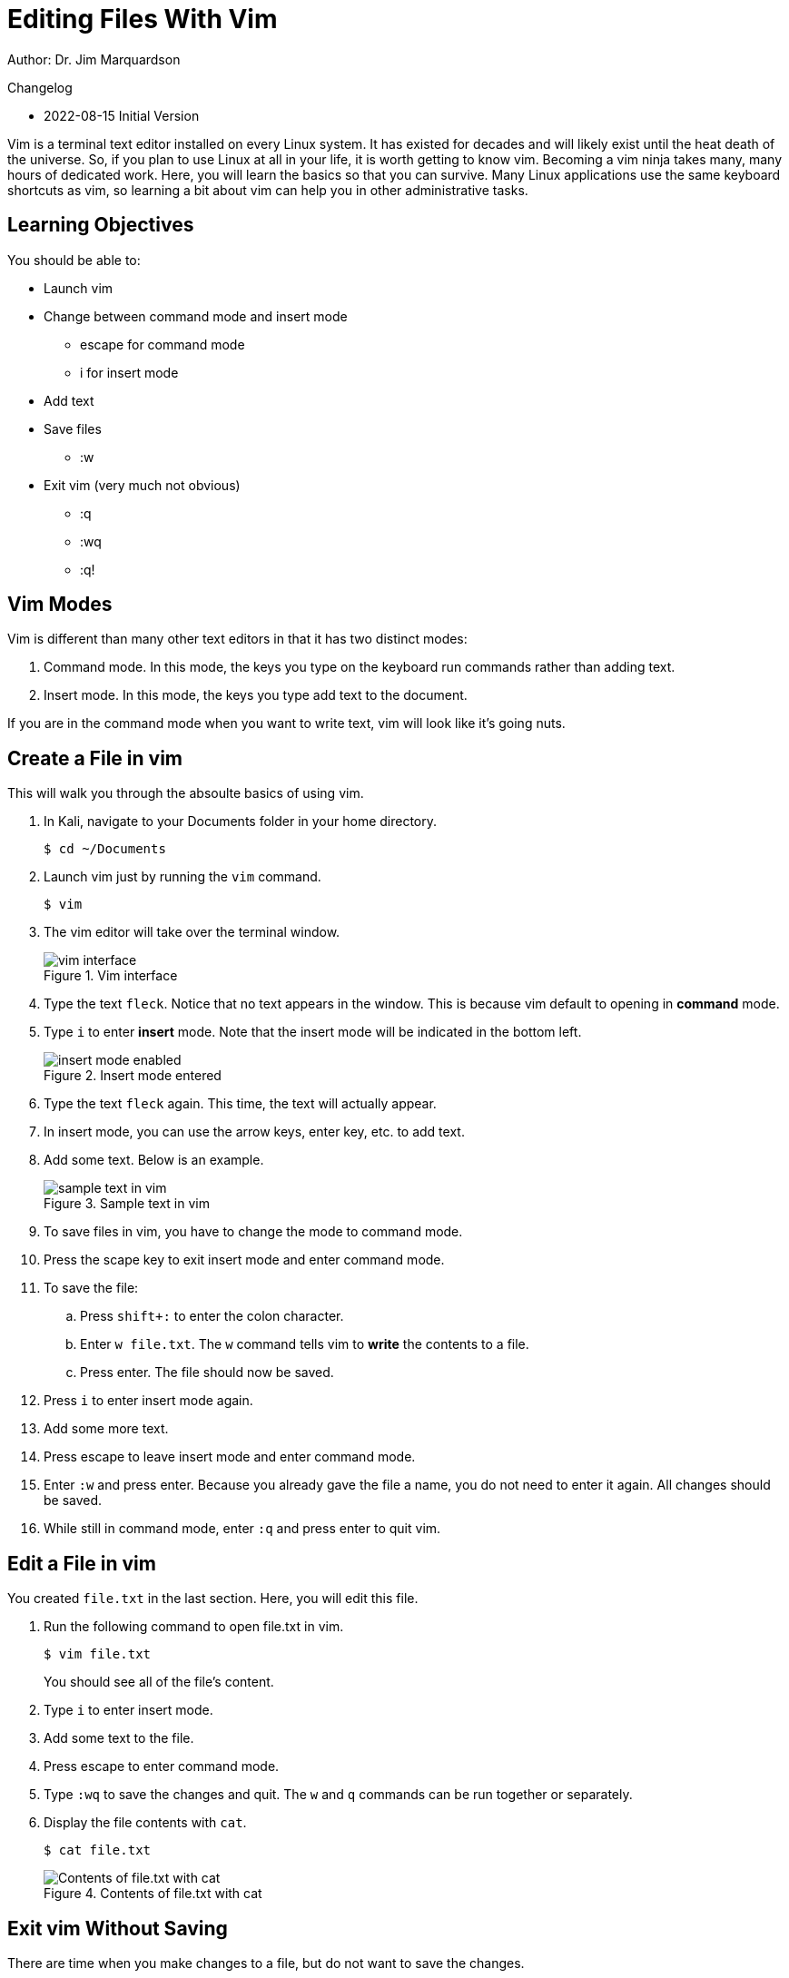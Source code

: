 = Editing Files With Vim

Author: Dr. Jim Marquardson

Changelog

* 2022-08-15 Initial Version

Vim is a terminal text editor installed on every Linux system. It has existed for decades and will likely exist until the heat death of the universe. So, if you plan to use Linux at all in your life, it is worth getting to know vim. Becoming a vim ninja takes many, many hours of dedicated work. Here, you will learn the basics so that you can survive. Many Linux applications use the same keyboard shortcuts as vim, so learning a bit about vim can help you in other administrative tasks.

== Learning Objectives

You should be able to:

* Launch vim
* Change between command mode and insert mode
** escape for command mode
** i for insert mode
* Add text
* Save files
** :w
* Exit vim (very much not obvious)
** :q
** :wq
** :q!

== Vim Modes

Vim is different than many other text editors in that it has two distinct modes:

1. Command mode. In this mode, the keys you type on the keyboard run commands rather than adding text.
2. Insert mode. In this mode, the keys you type add text to the document.

If you are in the command mode when you want to write text, vim will look like it's going nuts.

== Create a File in vim

This will walk you through the absoulte basics of using vim.

. In Kali, navigate to your Documents folder in your home directory.
+
----
$ cd ~/Documents
----
. Launch vim just by running the `vim` command.
+
----
$ vim
----
. The vim editor will take over the terminal window.
+
.Vim interface
image::vim-just-launched.png[vim interface]
. Type the text `fleck`. Notice that no text appears in the window. This is because vim default to opening in *command* mode.
. Type `i` to enter *insert* mode. Note that the insert mode will be indicated in the bottom left.
+
.Insert mode entered
image::insert-mode-label.png[insert mode enabled]
. Type the text `fleck` again. This time, the text will actually appear.
. In insert mode, you can use the arrow keys, enter key, etc. to add text.
. Add some text. Below is an example.
+
.Sample text in vim
image::vim-sample-text-entered.png[sample text in vim]
. To save files in vim, you have to change the mode to command mode.
. Press the scape key to exit insert mode and enter command mode.
. To save the file:
.. Press `shift+:` to enter the colon character.
.. Enter `w file.txt`. The `w` command tells vim to *write* the contents to a file.
.. Press enter. The file should now be saved.
. Press `i` to enter insert mode again.
. Add some more text.
. Press escape to leave insert mode and enter command mode.
. Enter `:w` and press enter. Because you already gave the file a name, you do not need to enter it again. All changes should be saved.
. While still in command mode, enter `:q` and press enter to quit vim.

== Edit a File in vim

You created `file.txt` in the last section. Here, you will edit this file.

. Run the following command to open file.txt in vim.
+
----
$ vim file.txt
----
+
You should see all of the file's content.
. Type `i` to enter insert mode.
. Add some text to the file.
. Press escape to enter command mode.
. Type `:wq` to save the changes and quit. The `w` and `q` commands can be run together or separately.
. Display the file contents with `cat`.
+
----
$ cat file.txt
----
+
.Contents of file.txt with cat
image::cat-file-txt.png[Contents of file.txt with cat]

== Exit vim Without Saving

There are time when you make changes to a file, but do not want to save the changes.

. Edit file.txt with vim again.
+
----
$ vim file.txt
----
. Type `i` to enter insert mode.
. Change some text.
. Press escape to enter command mode.
. Type `:q!` to quit vim. Notice that the `w` command was omitted because we do not want to write the changes to disk. The `q` command quits vim. The exclamaion point (`!`) tells vim to ignore any unsaved changes.

== Power of vim

At this point, you might think that the people who made vim are either crazy or masochists. But these exercises only touch on the most basic vim funcionality. By separating command mode and insert mode, vim can do very powerful things to make editing text efficient.

There are many ways to learn more advanced vim features. One fun resource is https://vim-adventures.com/.

== Reflection

* What text editors do you prefer?
* Why would it be worth investing time in learning a text editor?
